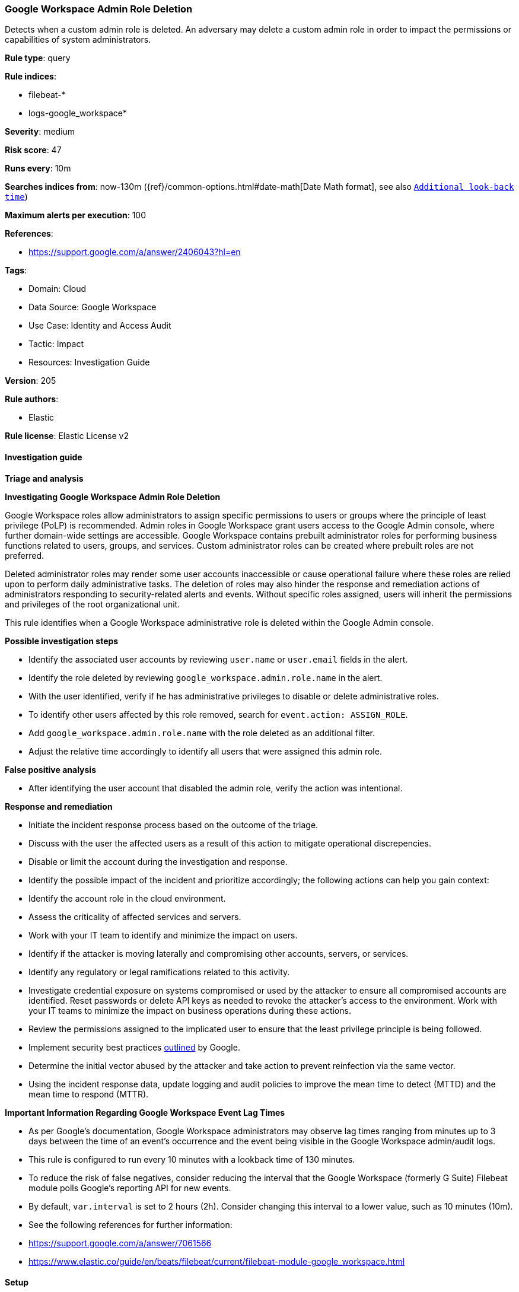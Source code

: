 [[google-workspace-admin-role-deletion]]
=== Google Workspace Admin Role Deletion

Detects when a custom admin role is deleted. An adversary may delete a custom admin role in order to impact the permissions or capabilities of system administrators.

*Rule type*: query

*Rule indices*: 

* filebeat-*
* logs-google_workspace*

*Severity*: medium

*Risk score*: 47

*Runs every*: 10m

*Searches indices from*: now-130m ({ref}/common-options.html#date-math[Date Math format], see also <<rule-schedule, `Additional look-back time`>>)

*Maximum alerts per execution*: 100

*References*: 

* https://support.google.com/a/answer/2406043?hl=en

*Tags*: 

* Domain: Cloud
* Data Source: Google Workspace
* Use Case: Identity and Access Audit
* Tactic: Impact
* Resources: Investigation Guide

*Version*: 205

*Rule authors*: 

* Elastic

*Rule license*: Elastic License v2


==== Investigation guide




*Triage and analysis*





*Investigating Google Workspace Admin Role Deletion*



Google Workspace roles allow administrators to assign specific permissions to users or groups where the principle of least privilege (PoLP) is recommended. Admin roles in Google Workspace grant users access to the Google Admin console, where further domain-wide settings are accessible. Google Workspace contains prebuilt administrator roles for performing business functions related to users, groups, and services. Custom administrator roles can be created where prebuilt roles are not preferred.

Deleted administrator roles may render some user accounts inaccessible or cause operational failure where these roles are relied upon to perform daily administrative tasks. The deletion of roles may also hinder the response and remediation actions of administrators responding to security-related alerts and events. Without specific roles assigned, users will inherit the permissions and privileges of the root organizational unit.

This rule identifies when a Google Workspace administrative role is deleted within the Google Admin console.



*Possible investigation steps*



- Identify the associated user accounts by reviewing `user.name` or `user.email` fields in the alert.
- Identify the role deleted by reviewing `google_workspace.admin.role.name` in the alert.
- With the user identified, verify if he has administrative privileges to disable or delete administrative roles.
- To identify other users affected by this role removed, search for `event.action: ASSIGN_ROLE`.
    - Add `google_workspace.admin.role.name` with the role deleted as an additional filter.
    - Adjust the relative time accordingly to identify all users that were assigned this admin role.



*False positive analysis*



- After identifying the user account that disabled the admin role, verify the action was intentional.



*Response and remediation*



- Initiate the incident response process based on the outcome of the triage.
- Discuss with the user the affected users as a result of this action to mitigate operational discrepencies.
- Disable or limit the account during the investigation and response.
- Identify the possible impact of the incident and prioritize accordingly; the following actions can help you gain context:
    - Identify the account role in the cloud environment.
    - Assess the criticality of affected services and servers.
    - Work with your IT team to identify and minimize the impact on users.
    - Identify if the attacker is moving laterally and compromising other accounts, servers, or services.
    - Identify any regulatory or legal ramifications related to this activity.
- Investigate credential exposure on systems compromised or used by the attacker to ensure all compromised accounts are identified. Reset passwords or delete API keys as needed to revoke the attacker's access to the environment. Work with your IT teams to minimize the impact on business operations during these actions.
- Review the permissions assigned to the implicated user to ensure that the least privilege principle is being followed.
- Implement security best practices https://support.google.com/a/answer/7587183[outlined] by Google.
- Determine the initial vector abused by the attacker and take action to prevent reinfection via the same vector.
- Using the incident response data, update logging and audit policies to improve the mean time to detect (MTTD) and the mean time to respond (MTTR).





*Important Information Regarding Google Workspace Event Lag Times*


- As per Google's documentation, Google Workspace administrators may observe lag times ranging from minutes up to 3 days between the time of an event's occurrence and the event being visible in the Google Workspace admin/audit logs.
- This rule is configured to run every 10 minutes with a lookback time of 130 minutes.
- To reduce the risk of false negatives, consider reducing the interval that the Google Workspace (formerly G Suite) Filebeat module polls Google's reporting API for new events.
- By default, `var.interval` is set to 2 hours (2h). Consider changing this interval to a lower value, such as 10 minutes (10m).
- See the following references for further information:
  - https://support.google.com/a/answer/7061566
  - https://www.elastic.co/guide/en/beats/filebeat/current/filebeat-module-google_workspace.html

==== Setup


The Google Workspace Fleet integration, Filebeat module, or similarly structured data is required to be compatible with this rule.

==== Rule query


[source, js]
----------------------------------
event.dataset:google_workspace.admin and event.provider:admin and event.category:iam and event.action:DELETE_ROLE

----------------------------------

*Framework*: MITRE ATT&CK^TM^

* Tactic:
** Name: Impact
** ID: TA0040
** Reference URL: https://attack.mitre.org/tactics/TA0040/
* Technique:
** Name: Account Access Removal
** ID: T1531
** Reference URL: https://attack.mitre.org/techniques/T1531/
